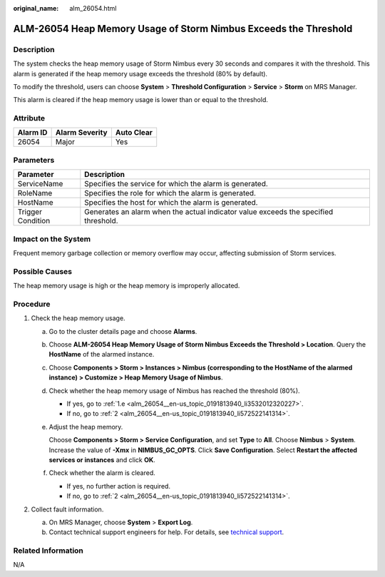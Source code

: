 :original_name: alm_26054.html

.. _alm_26054:

ALM-26054 Heap Memory Usage of Storm Nimbus Exceeds the Threshold
=================================================================

Description
-----------

The system checks the heap memory usage of Storm Nimbus every 30 seconds and compares it with the threshold. This alarm is generated if the heap memory usage exceeds the threshold (80% by default).

To modify the threshold, users can choose **System** > **Threshold Configuration** > **Service** > **Storm** on MRS Manager.

This alarm is cleared if the heap memory usage is lower than or equal to the threshold.

Attribute
---------

======== ============== ==========
Alarm ID Alarm Severity Auto Clear
======== ============== ==========
26054    Major          Yes
======== ============== ==========

Parameters
----------

+-------------------+-------------------------------------------------------------------------------------+
| Parameter         | Description                                                                         |
+===================+=====================================================================================+
| ServiceName       | Specifies the service for which the alarm is generated.                             |
+-------------------+-------------------------------------------------------------------------------------+
| RoleName          | Specifies the role for which the alarm is generated.                                |
+-------------------+-------------------------------------------------------------------------------------+
| HostName          | Specifies the host for which the alarm is generated.                                |
+-------------------+-------------------------------------------------------------------------------------+
| Trigger Condition | Generates an alarm when the actual indicator value exceeds the specified threshold. |
+-------------------+-------------------------------------------------------------------------------------+

Impact on the System
--------------------

Frequent memory garbage collection or memory overflow may occur, affecting submission of Storm services.

Possible Causes
---------------

The heap memory usage is high or the heap memory is improperly allocated.

Procedure
---------

#. Check the heap memory usage.

   a. Go to the cluster details page and choose **Alarms**.

   b. Choose **ALM-26054 Heap Memory Usage of Storm Nimbus Exceeds the Threshold > Location**. Query the **HostName** of the alarmed instance.

   c. Choose **Components > Storm > Instances > Nimbus (corresponding to the HostName of the alarmed instance) > Customize > Heap Memory Usage of Nimbus**.

   d. Check whether the heap memory usage of Nimbus has reached the threshold (80%).

      -  If yes, go to :ref:`1.e <alm_26054__en-us_topic_0191813940_li3532012320227>`.
      -  If no, go to :ref:`2 <alm_26054__en-us_topic_0191813940_li572522141314>`.

   e. .. _alm_26054__en-us_topic_0191813940_li3532012320227:

      Adjust the heap memory.

      Choose **Components > Storm > Service Configuration**, and set **Type** to **All**. Choose **Nimbus** > **System**. Increase the value of **-Xmx** in **NIMBUS_GC_OPTS**. Click **Save Configuration**. Select **Restart the affected services or instances** and click **OK**.

   f. Check whether the alarm is cleared.

      -  If yes, no further action is required.
      -  If no, go to :ref:`2 <alm_26054__en-us_topic_0191813940_li572522141314>`.

#. .. _alm_26054__en-us_topic_0191813940_li572522141314:

   Collect fault information.

   a. On MRS Manager, choose **System** > **Export Log**.
   b. Contact technical support engineers for help. For details, see `technical support <https://docs.otc.t-systems.com/en-us/public/learnmore.html>`__.

Related Information
-------------------

N/A
